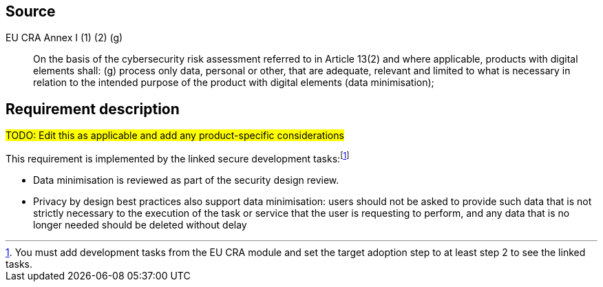 == Source

EU CRA Annex I (1) (2) (g) :: On the basis of the cybersecurity risk assessment referred to in Article 13(2) and where applicable, products with digital elements shall: (g) process only data, personal or other, that are adequate, relevant and limited to what is necessary in relation to the intended purpose of the product with digital elements (data minimisation);

== Requirement description

#TODO: Edit this as applicable and add any product-specific considerations#

This requirement is implemented by the linked secure development tasks:footnote:[You must add development tasks from the EU CRA module and set the target adoption step to at least step 2 to see the linked tasks.] 

* Data minimisation is reviewed as part of the security design review. 
* Privacy by design best practices also support data minimisation: users should not be asked to provide such data that is not strictly necessary to the execution of the task or service that the user is requesting to perform, and any data that is no longer needed should be deleted without delay
